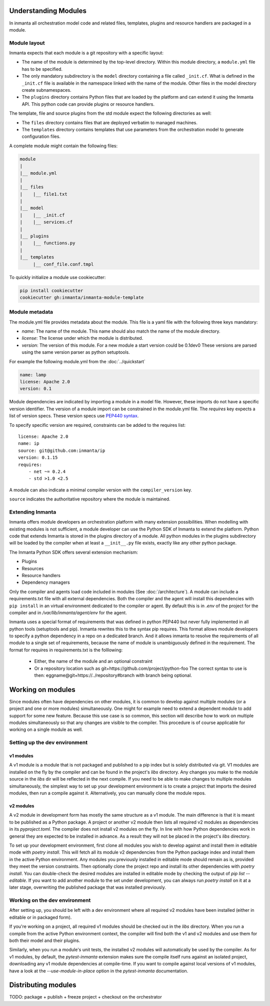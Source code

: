 .. _moddev-module:

Understanding Modules
========================
In inmanta all orchestration model code and related files, templates, plugins and resource handlers
are packaged in a module.

Module layout
-------------
Inmanta expects that each module is a git repository with a specific layout:

* The name of the module is determined by the top-level directory. Within this module directory, a
  ``module.yml`` file has to be specified.
* The only mandatory subdirectory is the ``model`` directory containing a file called ``_init.cf``.
  What is defined in the ``_init.cf`` file is available in the namespace linked with the name of the
  module. Other files in the model directory create subnamespaces.
* The ``plugins`` directory contains Python files that are loaded by the platform and can extend it
  using the Inmanta API.  This python code can provide plugins or resource handlers.

The template, file and source plugins from the std module expect the following directories as well:

* The ``files`` directory contains files that are deployed verbatim to managed machines.
* The ``templates`` directory contains templates that use parameters from the orchestration model to generate configuration files.

A complete module might contain the following files:

.. code-block:: sh

    module
    |
    |__ module.yml
    |
    |__ files
    |    |__ file1.txt
    |
    |__ model
    |    |__ _init.cf
    |    |__ services.cf
    |
    |__ plugins
    |    |__ functions.py
    |
    |__ templates
         |__ conf_file.conf.tmpl


To quickly initialize a module use cookiecutter:

.. code-block:: sh

   pip install cookiecutter
   cookiecutter gh:inmanta/inmanta-module-template


Module metadata
---------------
The module.yml file provides metadata about the module. This file is a yaml file with the following
three keys mandatory:

* *name*: The name of the module. This name should also match the name of the module directory.
* *license*: The license under which the module is distributed.
* *version*: The version of this module. For a new module a start version could be 0.1dev0 These
  versions are parsed using the same version parser as python setuptools.

For example the following module.yml from the :doc:`../quickstart`

.. code-block:: yaml

    name: lamp
    license: Apache 2.0
    version: 0.1

Module dependencies are indicated by importing a module in a model file. However, these imports do not
have a specific version identifier. The version of a module import can be constrained in the
module.yml file. The *requires* key expects a list of version specs. These version specs use `PEP440
syntax <https://www.python.org/dev/peps/pep-0440/#version-specifiers>`_.

To specify specific version are required, constraints can be added to the requires list::

    license: Apache 2.0
    name: ip
    source: git@github.com:inmanta/ip
    version: 0.1.15
    requires:
        - net ~= 0.2.4
        - std >1.0 <2.5

A module can also indicate a minimal compiler version with the ``compiler_version`` key.

``source`` indicates the authoritative repository where the module is maintained.


Extending Inmanta
-----------------
Inmanta offers module developers an orchestration platform with many extension possibilities. When
modelling with existing modules is not sufficient, a module developer can use the Python SDK of
Inmanta to extend the platform. Python code that extends Inmanta is stored in the plugins directory
of a module. All python modules in the plugins subdirectory will be loaded by the compiler when at
least a ``__init__.py`` file exists, exactly like any other python package.

The Inmanta Python SDK offers several extension mechanism:

* Plugins
* Resources
* Resource handlers
* Dependency managers

Only the compiler and agents load code included in modules (See :doc:`/architecture`). A module can
include a requirements.txt file with all external dependencies. Both the compiler and the agent will
install this dependencies with ``pip install`` in an virtual environment dedicated to the compiler
or agent. By default this is in `.env` of the project for the compiler and in
`/var/lib/inmanta/agent/env` for the agent.

Inmanta uses a special format of requirements that was defined in python PEP440 but never fully
implemented in all python tools (setuptools and pip). Inmanta rewrites this to the syntax pip
requires. This format allows module developers to specify a python dependency in a repo on a
dedicated branch. And it allows inmanta to resolve the requirements of all module to a
single set of requirements, because the name of module is unambiguously defined in the requirement.
The format for requires in requirements.txt is the folllowing:

 * Either, the name of the module and an optional constraint
 * Or a repository location such as  git+https://github.com/project/python-foo The correct syntax
   to use is then: eggname@git+https://../repository#branch with branch being optional.


Working on modules
==================
Since modules often have dependencies on other modules, it is common to develop against multiple
modules (or a project and one or more modules) simultaneously. One might for example need to
extend a dependent module to add support for some new feature. Because this use case is so common,
this section will describe how to work on multiple modules simultaneously so that any changes are
visible to the compiler. This procedure is of course applicable for working on a single module as well.

Setting up the dev environment
------------------------------
v1 modules
^^^^^^^^^^
A v1 module is a module that is not packaged and published to a pip index but is solely distributed
via git. V1 modules are installed on the fly by the compiler and can be found in the project's
`libs` directory. Any changes you make to the module source in the `libs` dir will be reflected in
the next compile. If you need to be able to make changes to multiple modules simultaneously, the
simplest way to set up your development environment is to create a project that imports the desired
modules, then run a compile against it. Alternatively, you can manually clone the module repos.

v2 modules
^^^^^^^^^^
A v2 module in development form has mostly the same structure as a v1 module. The main difference is
that it is meant to be published as a Python package. A project or another v2 module then lists all
required v2 modules as dependencies in its `pyproject.toml`. The compiler does not install v2
modules on the fly. In line with how Python dependencies work in general they are expected to be
installed in advance. As a result they will not be placed in the project's `libs` directory.

To set up your development environment, first clone all modules you wish to develop against and
install them in editable mode with `poetry install`. This will fetch all its module v2 dependencies
from the Python package index and install them in the active Python environment. Any modules you
previously installed in editable mode should remain as is, provided they meet the version
constraints. Then optionally clone the project repo and install its other dependencies with
`poetry install`. You can double-check the desired modules are installed in editable mode by
checking the output of `pip list --editable`. If you want to add another module to the set under
development, you can always run `poetry install` on it at a later stage, overwriting the published
package that was installed previously.

Working on the dev environment
------------------------------
After setting up, you should be left with a dev environment where all required v2 modules have been
installed (either in editable or in packaged form).

If you're working on a project, all required v1 modules should be checked out in the `libs`
directory. When you run a compile from the active Python environment context, the compiler will
find both the v1 and v2 modules and use them for both their model and their plugins.

Similarly, when you run a module's unit tests, the installed v2 modules will automatically be used
by the compiler. As for v1 modules, by default, the `pytest-inmanta` extension makes sure the
compile itself runs against an isolated project, downloading any v1 module dependencies at
compile-time. If you want to compile against local versions of v1 modules, have a look at the
`--use-module-in-place` option in the `pytest-inmanta` documentation.


Distributing modules
====================
TODO: package + publish + freeze project + checkout on the orchestrator
